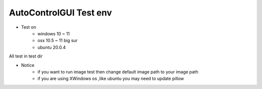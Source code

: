 ========================
AutoControlGUI Test env
========================

* Test on
    * windows 10 ~ 11
    * osx 10.5 ~ 11 big sur
    * ubuntu 20.0.4

| All test in test dir

* Notice
    * if you want to run image test then change default image path to your image path
    * if you are using XWindows os ,like ubuntu you may need to update pillow